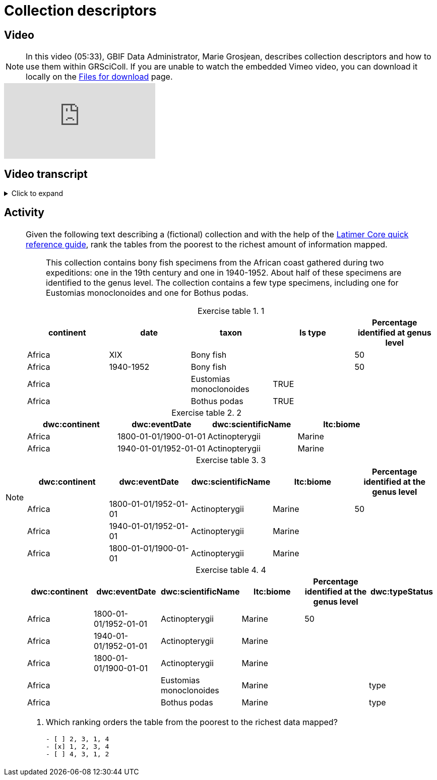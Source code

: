 = Collection descriptors

== Video

[NOTE.presentation]
====
In this video (05:33), GBIF Data Administrator, Marie Grosjean, describes collection descriptors and how to use them within GRSciColl.   
If you are unable to watch the embedded Vimeo video, you can download it locally on the xref:downloads.adoc[Files for download] page.
====

[.responsive-video]
video::1074662051[vimeo]

== Video transcript

.Click to expand
[%collapsible]
====
//. {blank}
//+
[.float-group]
--
[.left]
&nbsp;

image::grscicoll::module2-section2-Slide1.png[align=center]

*What are collection descriptors in GRSciColl?*

image::grscicoll::module2-section2-Slide2.png[align=center]

GRSciColl collection descriptors are meant to share structured information about collections. They can contain relevant details about collections and sub-collections as well as quantitative data which cannot be shared on collection pages (for example, the number of type specimens for a particular taxon). Some collection descriptors are used for indexing collections. This means that they improve collection discoverability. For example, a collection entry associated with dragonfly species names will be found by users looking for “Odonata” in the scientific name field of the collection search.

Here are some examples of searches based on collection descriptors:

image::grscicoll::module2-section2-Slide3.png[align=center]

* https://scientific-collections.gbif.org/collection/search?recordedBy=M.%20J.%20Berkeley[Find some collections with specimens collected by M. J. Berkeley^]
* https://scientific-collections.gbif.org/collection/search?country=FR&taxonKey=59[Find some fern collections hosted in French institutions^]

Currently, only a handful of collection descriptors are indexed and searchable: scientific name, country or area of coverage (of the specimen, this is based on the dwc:country term), recorded by and type status. However, GBIF will be able to add filters for more standardized terms as more descriptors are shared in GRSciColl.

*When to upload collection descriptors in GRSciColl:*

* The collection is not part of the GBIF Scope (for example, mineralogy, archeology, anthropology, etc.)
* The information about the collection is structured but not at the specimen level (e.g. you can not create occurrences).
* You have information that does not fit the Darwin Core Standard.

*How to format collection descriptors*

image::grscicoll::module2-section2-Slide7.png[align=center]

Each GRSciColl collection entry can have one or several collection descriptor groups. A group can correspond to descriptors for a particular aspect of the collection or a sub-collection. Each group requires:

* A *title* of the set of descriptors. For example, “Taxonomic breakdown of the algae sub-collection”.
* A *description* for the set of descriptors. For example, “These descriptors are based on the 2008 inventory of the algarium. This inventory focused mainly on type specimens”.
* A *comma-separated file* containing the descriptors where each column is a descriptor and each row a subset of the collection described. The header of the table is used to map its content to Darwin Core and Latimer Core (see more details below).

*The descriptor table*

image::grscicoll::module2-section2-Slide8.png[align=center]

As mentioned above the descriptor tables are CSV files where each row is a subset of the collection (or a group of specimens) and each column is a descriptor. When possible, the data should be mapped to the Darwin Core and Latimer Core standards but it is possible to share data that is not mapped to any standard. When mapped to one of the standards, the header of the column should contain the prefix of the standard (`ltc`: for Latimer Core and `dwc`: for Darwin Core) as well as the name of the term.

|===
| ltc:biomeType | dwc:scientificName | dwc:country | Number of identified specimens at genus level

| Freshwater | Perciformes | Colombia | 300
| Freshwater | Perciformes | Brazil | 145
|===

In the example above, the last column couldn’t be mapped to any Darwin Core or Latimer Core term so it was left with a descriptive title. This column will not be indexed, and users will not be able to search data based on its values, but it will be displayed along the other descriptors on the collection page. See an example of collection descriptors for https://scientific-collections.gbif.org/collection/b2190553-4505-4fdd-8fff-065c8ca26f72[The New York Botanical Garden collection^] where not every column is mapped to a standard:

:figure-caption!:
.NYBG collection descriptors
image::grscicoll::NY_descriptors.png[align=center,width=640,height=360]

[NOTE]
Tables might contain overlapping information or different descriptions for the same subset of specimens.

There is not any template to download as the descriptors can include a lot of headers. You are welcome to download any table you like from GRSciColl and use it as your own template. 

image::grscicoll::module2-section2-Slide11.png[align=center]

Here are some examples that we compiled from real data while working on the implementation of descriptors. They could certainly be mapped differently, and this is to help give an idea of the type of mapping we expect:

* https://github.com/gbif/registry/files/14419456/swisscollnet_ALTERNATIVE_dwcltc_part2_2a8835ad-4a2e-43df-b976-f924f76fe628.csv[Example 1 from https://swisscollnet.scnat.ch on an entomological collection^]
* https://github.com/gbif/registry/files/14419488/swisscollnet_dwcltc_3c41e738-b94e-4ed6-a9ae-f57c7baaf521.csv[Example 2 from https://swisscollnet.scnat.ch on a mineralogy collection^]
* https://github.com/gbif/registry/files/14419329/rnc_ALTERNATIVE_dwcltc_types_humbolt_a717e77c-ea99-4d81-83ff-81931e753ffc.csv[Example 3 from http://rnc.humboldt.org.co on a botanical garden collection^]
* https://github.com/gbif/registry/files/14419363/rnc_dwcltc_geography_6eae4377-f8b4-41ac-a9c1-db5a81afde98.csv[Example 4 from http://rnc.humboldt.org.co on a herbarium collection^]

image::grscicoll::module2-section2-Slide12.png[align=center]

[NOTE]
The Latimer core term `objectClassificationName` is very convenient to describe subsets of collections that do not necessarily have other ways of being grouped. For example, this is helpful for groups of non-monophyletic taxa (for example Algae). Ideally, the names used in this field should follow a controlled vocabulary. We haven’t yet set up one though. If you need some guidance, see the https://github.com/gbif/vocabulary/issues/157[proposed vocabulary^].
--
====

== Activity

[NOTE.activity]
====
Given the following text describing a (fictional) collection and with the help of the https://ltc.tdwg.org/quick-reference/[Latimer Core quick reference guide^], rank the tables from the poorest to the richest amount of information mapped.

[quote]
This collection contains bony fish specimens from the African coast gathered during two expeditions: one in the 19th century and one in 1940-1952. About half of these specimens are identified to the genus level. The collection contains a few type specimens, including one for Eustomias monoclonoides and one for Bothus podas.

:table-caption: Exercise table

.1
|===
| continent | date | taxon | Is type | Percentage identified at genus level

| Africa | XIX | Bony fish |  | 50
| Africa | 1940-1952 | Bony fish |  | 50
| Africa |  | Eustomias monoclonoides | TRUE | 
| Africa |  | Bothus podas | TRUE | 
|===

.2
|===
| dwc:continent | dwc:eventDate | dwc:scientificName | ltc:biome

| Africa | 1800-01-01/1900-01-01 | Actinopterygii | Marine
| Africa | 1940-01-01/1952-01-01 | Actinopterygii | Marine
|===

.3
|===
| dwc:continent | dwc:eventDate | dwc:scientificName | ltc:biome | Percentage identified at the genus level

| Africa | 1800-01-01/1952-01-01 | Actinopterygii | Marine | 50
| Africa | 1940-01-01/1952-01-01 | Actinopterygii | Marine | 
| Africa | 1800-01-01/1900-01-01 | Actinopterygii | Marine | 
|===

.4
|===
| dwc:continent | dwc:eventDate | dwc:scientificName | ltc:biome | Percentage identified at the genus level | dwc:typeStatus

| Africa | 1800-01-01/1952-01-01 | Actinopterygii | Marine | 50 | 
| Africa | 1940-01-01/1952-01-01 | Actinopterygii | Marine |  | 
| Africa | 1800-01-01/1900-01-01 | Actinopterygii | Marine |  | 
| Africa |  | Eustomias monoclonoides | Marine |  | type
| Africa |  | Bothus podas | Marine |  | type
|===

//Question
. Which ranking orders the table from the poorest to the richest data mapped?
+
[question, mc]
....

- [ ] 2, 3, 1, 4
- [x] 1, 2, 3, 4
- [ ] 4, 3, 1, 2
....
====
